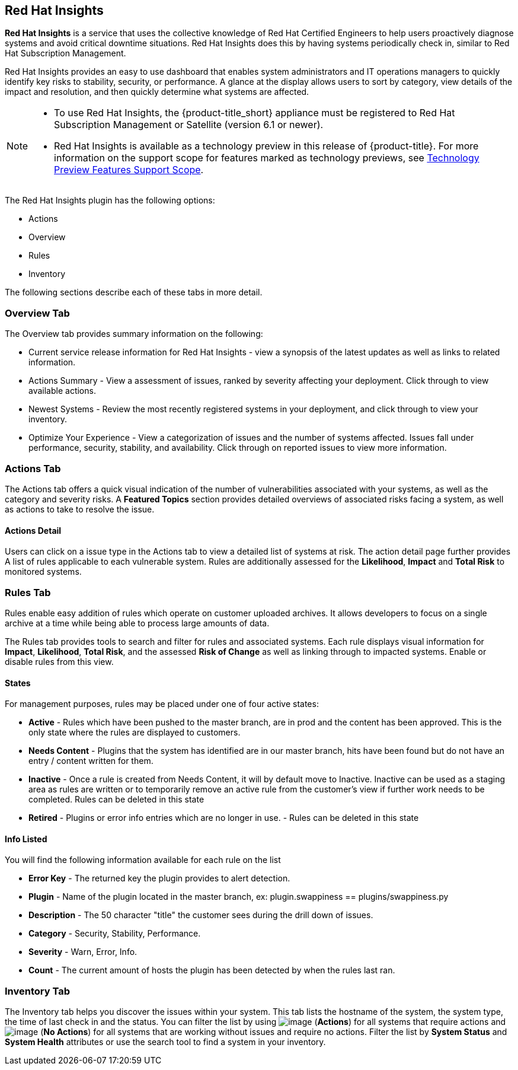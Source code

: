 
[[rh-insights]]
== Red Hat Insights

*Red Hat Insights* is a service that uses the collective knowledge of Red Hat Certified Engineers to help users proactively diagnose systems and avoid critical downtime situations. Red Hat Insights does this by having systems periodically check in, similar to Red Hat Subscription Management.

Red Hat Insights provides an easy to use dashboard that enables system administrators and IT operations managers to quickly identify key risks to stability, security, or performance. A glance at the display allows users to sort by category, view details of the impact and resolution, and then quickly determine what systems are affected.

[NOTE]
======
* To use Red Hat Insights, the {product-title_short} appliance must be registered to Red Hat Subscription Management or Satellite (version 6.1 or newer).
* Red Hat Insights is available as a technology preview in this release of {product-title}. For more information on the support scope for features marked as technology previews, see link:https://access.redhat.com/support/offerings/techpreview/[Technology Preview Features Support Scope].
======

/////////////////////////////////
With daily or weekly check ins, Red Hat Insights provides a dashboard of what is happening with your systems. The interface displays specific stability, security, and performance issues in affected systems, and offers clear remediation steps. With that knowledge in hand you can then resolve the critical issue and avoid future impact.

Using over 20,000 solutions from Red Hat Certified Engineers, Red Hat Insights does more than traditional security and performance tools that only check for installed packages. By cross referencing data and our knowledge you can know how you might be affected and get a real solution to your problem.

By spending less time on critical interruptions, your team can focus its resources on the future and achieving your business goals. As budgets for IT tighten, Red Hat Insights acts as a software service to help offload costly and time consuming research periods that can slow down your team.
/////////////////////////////////

The Red Hat Insights plugin has the following options:

* Actions
* Overview
* Rules
* Inventory

The following sections describe each of these tabs in more detail.

[[rh-insights-overview]]
=== Overview Tab

The Overview tab provides summary information on the following:


* Current service release information for Red Hat Insights - view a synopsis of the latest updates as well as links to related information.
* Actions Summary - View a assessment of issues, ranked by severity affecting your deployment. Click through to view available actions.
* Newest Systems - Review the most recently registered systems in your deployment, and click through to view your inventory.
* Optimize Your Experience - View a categorization of issues and the number of systems affected. Issues fall under performance, security, stability, and availability. Click through on reported issues to view more information. 


[[rh-insights-actions]]
=== Actions Tab

The Actions tab offers a quick visual indication of the number of vulnerabilities associated with your systems, as well as the category and severity risks. A *Featured Topics* section provides detailed overviews of associated risks facing a system, as well as actions to take to resolve the issue.  


==== Actions Detail

Users can click on a issue type in the Actions tab to view a detailed list of systems at risk. The action detail page further provides A list of rules applicable to each vulnerable system. Rules are additionally assessed for the *Likelihood*, *Impact* and *Total Risk* to monitored systems.  

[[rh-insights-rules]]
=== Rules Tab

Rules enable easy addition of rules which operate on customer uploaded archives. It allows developers to focus on a single archive at a time while being able to process large amounts of data.

The Rules tab provides tools to search and filter for rules and associated systems. Each rule displays visual information for *Impact*, *Likelihood*, *Total Risk*, and the assessed *Risk of Change* as well as linking through to impacted systems. Enable or disable rules from this view. 

[[states]]
==== States

For management purposes, rules may be placed under one of four active states:

* *Active* - Rules which have been pushed to the master branch, are in prod and the content has been approved. This is the only state where the rules are displayed to customers.

* *Needs Content* - Plugins that the system has identified are in our master branch, hits have been found but do not have an entry / content written for them.

* *Inactive* - Once a rule is created from Needs Content, it will by default move to Inactive. Inactive can be used as a staging area as rules are written or to temporarily remove an active rule from the customer's view if further work needs to be completed. Rules can be deleted in this state

* *Retired* - Plugins or error info entries which are no longer in use. - Rules can be deleted in this state

[[info-listed]]
==== Info Listed

You will find the following information available for each rule on the list

* *Error Key* - The returned key the plugin provides to alert detection.
* *Plugin* - Name of the plugin located in the master branch, ex: plugin.swappiness == plugins/swappiness.py
* *Description* - The 50 character "title" the customer sees during the drill down of issues.
* *Category* - Security, Stability, Performance.
* *Severity* - Warn, Error, Info.
* *Count* - The current amount of hosts the plugin has been detected by when the rules last ran.


[[rh-insights-systems]]
=== Inventory Tab

The Inventory tab helps you discover the issues within your system. This tab lists the hostname of the system, the system type, the time of last check in and the status. You can filter the list by using image:RH-access-insights-action.png[image] (*Actions*) for all systems that require actions and image:RH-access-insights-no-action.png[image] (*No Actions*) for all systems that are working without issues and require no actions. Filter the list by *System Status* and *System Health* attributes or use the search tool to find a system in your inventory. 


